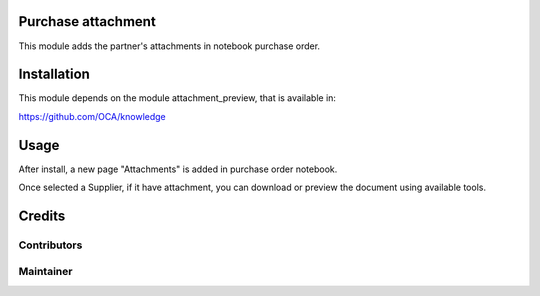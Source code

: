 Purchase attachment
===================

This  module adds the partner's attachments in notebook purchase order.

Installation
============

This module depends on the module attachment_preview, that is available in:

https://github.com/OCA/knowledge

Usage
=====

After install, a new page "Attachments" is added in purchase order notebook.

Once selected a Supplier, if it have attachment, you can download or preview the document using available tools.

Credits
=======

Contributors
------------

Maintainer
----------
